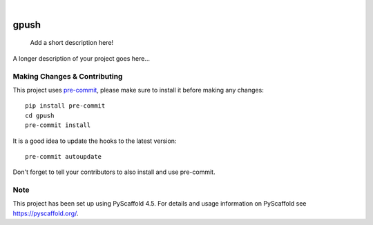 .. These are examples of badges you might want to add to your README:
   please update the URLs accordingly

    .. image:: https://api.cirrus-ci.com/github/<USER>/gpush.svg?branch=main
        :alt: Built Status
        :target: https://cirrus-ci.com/github/<USER>/gpush
    .. image:: https://readthedocs.org/projects/gpush/badge/?version=latest
        :alt: ReadTheDocs
        :target: https://gpush.readthedocs.io/en/stable/
    .. image:: https://img.shields.io/coveralls/github/<USER>/gpush/main.svg
        :alt: Coveralls
        :target: https://coveralls.io/r/<USER>/gpush
    .. image:: https://img.shields.io/pypi/v/gpush.svg
        :alt: PyPI-Server
        :target: https://pypi.org/project/gpush/
    .. image:: https://img.shields.io/conda/vn/conda-forge/gpush.svg
        :alt: Conda-Forge
        :target: https://anaconda.org/conda-forge/gpush
    .. image:: https://pepy.tech/badge/gpush/month
        :alt: Monthly Downloads
        :target: https://pepy.tech/project/gpush
    .. image:: https://img.shields.io/twitter/url/http/shields.io.svg?style=social&label=Twitter
        :alt: Twitter
        :target: https://twitter.com/gpush

.. image:: https://img.shields.io/badge/-PyScaffold-005CA0?logo=pyscaffold
    :alt: Project generated with PyScaffold
    :target: https://pyscaffold.org/

|

=====
gpush
=====


    Add a short description here!


A longer description of your project goes here...


.. _pyscaffold-notes:

Making Changes & Contributing
=============================

This project uses `pre-commit`_, please make sure to install it before making any
changes::

    pip install pre-commit
    cd gpush
    pre-commit install

It is a good idea to update the hooks to the latest version::

    pre-commit autoupdate

Don't forget to tell your contributors to also install and use pre-commit.

.. _pre-commit: https://pre-commit.com/

Note
====

This project has been set up using PyScaffold 4.5. For details and usage
information on PyScaffold see https://pyscaffold.org/.
